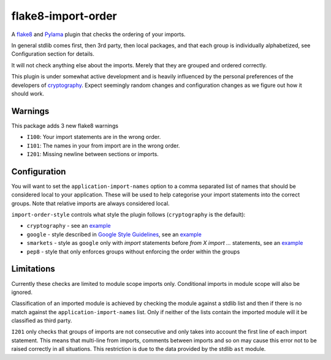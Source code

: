 flake8-import-order
===================

|Build Status|

A `flake8 <http://flake8.readthedocs.org/en/latest/>`__ and
`Pylama <https://github.com/klen/pylama>`__ plugin that checks the
ordering of your imports.

In general stdlib comes first, then 3rd party, then local packages, and
that each group is individually alphabetized, see Configuration section
for details.

It will not check anything else about the imports. Merely that they are
grouped and ordered correctly.

This plugin is under somewhat active development and is heavily
influenced by the personal preferences of the developers of
`cryptography <https://github.com/pyca/cryptography>`__. Expect
seemingly random changes and configuration changes as we figure out how
it should work.

Warnings
--------

This package adds 3 new flake8 warnings

-  ``I100``: Your import statements are in the wrong order.
-  ``I101``: The names in your from import are in the wrong order.
-  ``I201``: Missing newline between sections or imports.

Configuration
-------------

You will want to set the ``application-import-names`` option to a
comma separated list of names that should be considered local to your
application. These will be used to help categorise your import
statements into the correct groups. Note that relative imports are
always considered local.

``import-order-style`` controls what style the plugin follows
(``cryptography`` is the default):

* ``cryptography`` - see an `example <https://github.com/pycqa/flake8-import-order/blob/master/tests/test_cases/complete.py>`__
* ``google`` - style described in `Google Style Guidelines <http://google-styleguide.googlecode.com/svn/trunk/pyguide.html?showone=Imports_formatting#Imports_formatting>`__, see an `example <https://github.com/pycqa/flake8-import-order/blob/master/tests/test_cases/complete_google.py>`__
* ``smarkets`` - style as ``google`` only with `import` statements before `from X import ...` statements, see an `example <https://github.com/pycqa/flake8-import-order/blob/master/tests/test_cases/complete_smarkets.py>`__
* ``pep8`` - style that only enforces groups without enforcing the order within the groups

Limitations
-----------

Currently these checks are limited to module scope imports only.
Conditional imports in module scope will also be ignored.

Classification of an imported module is achieved by checking the
module against a stdlib list and then if there is no match against the
``application-import-names`` list. Only if neither of the lists
contain the imported module will it be classified as third party.

``I201`` only checks that groups of imports are not consecutive and only
takes into account the first line of each import statement. This means
that multi-line from imports, comments between imports and so on may
cause this error not to be raised correctly in all situations. This
restriction is due to the data provided by the stdlib ``ast`` module.

.. |Build Status| image:: https://travis-ci.org/pycqa/flake8-import-order.png?branch=master
   :target: https://travis-ci.org/pycqa/flake8-import-order
